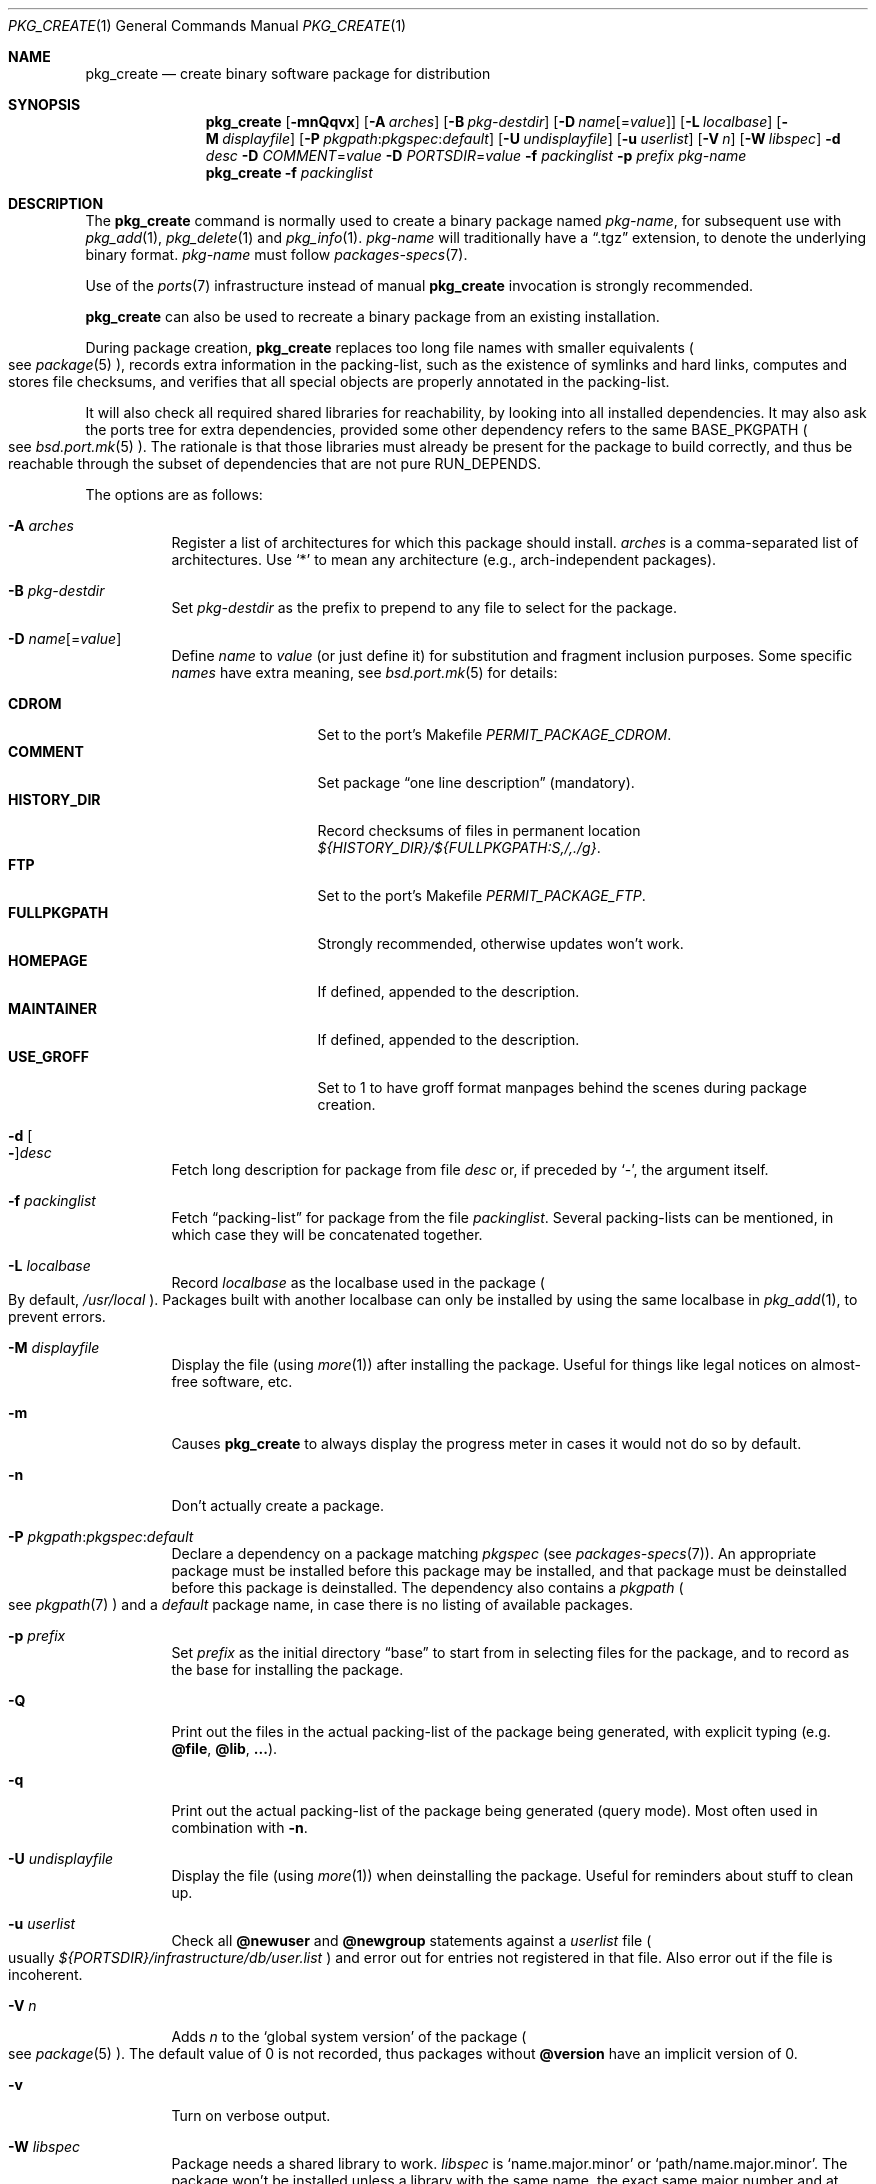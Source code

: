 .\"	$OpenBSD: pkg_create.1,v 1.113 2018/07/09 09:35:13 espie Exp $
.\"
.\" Documentation and design originally from FreeBSD. All the code has
.\" been rewritten since. We keep the documentation's notice:
.\"
.\" Redistribution and use in source and binary forms, with or without
.\" modification, are permitted provided that the following conditions
.\" are met:
.\" 1. Redistributions of source code must retain the above copyright
.\"    notice, this list of conditions and the following disclaimer.
.\" 2. Redistributions in binary form must reproduce the above copyright
.\"    notice, this list of conditions and the following disclaimer in the
.\"    documentation and/or other materials provided with the distribution.
.\"
.\" Jordan K. Hubbard
.\"
.\"
.\" hacked up by John Kohl for NetBSD--fixed a few bugs, extended keywords,
.\" added dependency tracking, etc.
.\"
.\" [jkh] Took John's changes back and made some additional extensions for
.\" better integration with FreeBSD's new ports collection.
.\"
.Dd $Mdocdate: July 9 2018 $
.Dt PKG_CREATE 1
.Os
.Sh NAME
.Nm pkg_create
.Nd create binary software package for distribution
.Sh SYNOPSIS
.Nm pkg_create
.Bk -words
.Op Fl mnQqvx
.Op Fl A Ar arches
.Op Fl B Ar pkg-destdir
.Op Fl D Ar name Ns Op = Ns Ar value
.Op Fl L Ar localbase
.Op Fl M Ar displayfile
.Op Fl P Ar pkgpath : Ns Ar pkgspec : Ns Ar default
.Op Fl U Ar undisplayfile
.Op Fl u Ar userlist
.Op Fl V Ar n
.Op Fl W Ar libspec
.Fl d Ar desc
.Fl D Ar COMMENT Ns = Ns Ar value
.Fl D Ar PORTSDIR Ns = Ns Ar value
.Fl f Ar packinglist
.Fl p Ar prefix
.Ar pkg-name
.Ek
.Nm pkg_create
.Fl f Ar packinglist
.Sh DESCRIPTION
The
.Nm
command is normally used to create a binary package named
.Ar pkg-name ,
for subsequent use with
.Xr pkg_add 1 ,
.Xr pkg_delete 1
and
.Xr pkg_info 1 .
.Ar pkg-name
will traditionally have a
.Dq .tgz
extension, to denote the underlying binary format.
.Ar pkg-name
must follow
.Xr packages-specs 7 .
.Pp
Use of the
.Xr ports 7
infrastructure instead of manual
.Nm
invocation is strongly recommended.
.Pp
.Nm
can also be used to recreate a binary package from an existing installation.
.Pp
During package creation,
.Nm
replaces too long file names with smaller equivalents
.Po
see
.Xr package 5
.Pc ,
records extra information in the packing-list, such as the existence
of symlinks and hard links, computes and stores file checksums, and
verifies that all special objects are properly annotated in the packing-list.
.Pp
It will also check all required shared libraries
for reachability, by looking into all installed dependencies.
It may also ask the ports tree for extra dependencies,
provided some other dependency refers to the same
.Ev BASE_PKGPATH
.Po
see
.Xr bsd.port.mk 5
.Pc .
The rationale is that those libraries must already be present for
the package to build correctly, and thus be reachable through the
subset of dependencies that are not pure
.Ev RUN_DEPENDS .
.Pp
The options are as follows:
.Bl -tag -width Ds
.It Fl A Ar arches
Register a list of architectures for which this package should install.
.Ar arches
is a comma-separated list of architectures.
Use
.Sq *
to mean any architecture (e.g., arch-independent packages).
.It Fl B Ar pkg-destdir
Set
.Ar pkg-destdir
as the prefix to prepend to any file to select for the package.
.It Fl D Ar name Ns Op = Ns Ar value
Define
.Ar name
to
.Ar value
(or just define it)
for substitution and fragment inclusion purposes.
Some specific
.Ar names
have extra meaning, see
.Xr bsd.port.mk 5
for details:
.Pp
.Bl -tag -width FULLPKGPATH -compact
.It Cm CDROM
Set to the port's Makefile
.Va PERMIT_PACKAGE_CDROM .
.It Cm COMMENT
Set package
.Dq one line description
(mandatory).
.It Cm HISTORY_DIR
Record checksums of files in permanent location
.Pa ${HISTORY_DIR}/${FULLPKGPATH:S,/,./g} .
.It Cm FTP
Set to the port's Makefile
.Va PERMIT_PACKAGE_FTP .
.It Cm FULLPKGPATH
Strongly recommended, otherwise updates won't work.
.It Cm HOMEPAGE
If defined, appended to the description.
.It Cm MAINTAINER
If defined, appended to the description.
.It Cm USE_GROFF
Set to 1 to have groff format manpages behind the scenes during
package creation.
.El
.It Fl d Oo Fl Oc Ns Ar desc
Fetch long description for package from file
.Ar desc
or, if preceded by
.Sq - ,
the argument itself.
.It Fl f Ar packinglist
Fetch
.Dq packing-list
for package from the file
.Ar packinglist .
Several packing-lists can be mentioned, in which case they will be
concatenated together.
.It Fl L Ar localbase
Record
.Ar localbase
as the localbase used in the package
.Po
By default,
.Pa /usr/local
.Pc .
Packages built with another localbase can only be installed by using
the same localbase in
.Xr pkg_add 1 ,
to prevent errors.
.It Fl M Ar displayfile
Display the file (using
.Xr more 1 )
after installing the package.
Useful for things like
legal notices on almost-free software, etc.
.It Fl m
Causes
.Nm
to always display the progress meter in cases it would not do so by default.
.It Fl n
Don't actually create a package.
.It Fl P Ar pkgpath : Ns Ar pkgspec : Ns Ar default
Declare a dependency on a package matching
.Ar pkgspec
.Pq see Xr packages-specs 7 .
An appropriate package must be installed before this package may be
installed, and that package must be deinstalled before this package
is deinstalled.
The dependency also contains a
.Ar pkgpath
.Po
see
.Xr pkgpath 7
.Pc
and a
.Ar default
package name, in case there is no listing of available packages.
.It Fl p Ar prefix
Set
.Ar prefix
as the initial directory
.Dq base
to start from in selecting files for
the package, and to record as the base for installing the package.
.It Fl Q
Print out the files in the actual packing-list of the package being
generated, with explicit typing
.Pq e.g. Cm @file , @lib , ... .
.It Fl q
Print out the actual packing-list of the package being generated
(query mode).
Most often used in combination with
.Fl n .
.It Fl U Ar undisplayfile
Display the file (using
.Xr more 1 )
when deinstalling the package.
Useful for reminders about stuff to clean up.
.It Fl u Ar userlist
Check all
.Cm @newuser
and
.Cm @newgroup
statements against a
.Ar userlist
file
.Po
usually
.Pa ${PORTSDIR}/infrastructure/db/user.list
.Pc
and error out for entries not registered in that file.
Also error out if the file is incoherent.
.It Fl V Ar n
Adds
.Ar n
to the
.Sq global system version
of the package
.Po see
.Xr package 5
.Pc .
The default value of 0 is not recorded, thus packages without
.Cm @version
have an implicit version of 0.
.It Fl v
Turn on verbose output.
.It Fl W Ar libspec
Package needs a shared library to work.
.Ar libspec
is
.Sq name.major.minor
or
.Sq path/name.major.minor .
The package won't be installed unless a library with the same name,
the exact same major number and at least the same minor number can
be located.
A library without path is searched through dependent packages under the
same
.Ar localbase ,
then in the system libraries under
.Pa /usr/lib
and
.Pa /usr/X11R6/lib .
A library with a path is only searched through dependent packages,
that path being relative to
.Ar localbase .
.It Fl x
Disable progress meter.
.El
.Pp
.Nm
can also be invoked with only the packing-list from an installed package.
It will recreate the corresponding binary package in the current directory
from the installation, or error out if any problem is found.
For example,
the following will recreate a
.Pa kdelibs-3.4.3.tgz
package:
.Bd -literal -offset indent
pkg_create -f /var/db/pkg/kdelibs-3.4.3/+CONTENTS
.Ed
.Sh PACKING-LIST DETAILS
The
.Dq packing-list
format (see
.Fl f )
is fairly simple, being basically a list of filenames and directory names
to include in the package.
.Pp
Substitution of variables and inclusion of fragments is documented in the
next section.
.Pp
Directory names are denoted by a trailing slash.
.Pp
There are some annotations that can be inserted for better control.
All these commands start with an
.Sq @ .
The following annotations can be inserted manually:
.Pp
.Bl -tag -width Ds -compact
.It Cm @ask-update Ar pkgspec Ar message
Mechanism to prevent unwanted updates.
If the new package is installed as part of an update matching
.Ar pkgspec ,
the
.Ar message
will be displayed to the user.
In non-interactive mode, the update will abort.
Otherwise, the user will have a chance to proceed.
Automated updates can be done by using
.Fl D Ar update_stem ,
with
.Ar stem
the stem of the
.Ar pkgspec .
Classical use case for postgresql:
.Bd -literal -offset 3n
@ask-update postgresql-server-<8 Make sure your existing database is backed up
.Ed
.Pp
Use very sparingly.
Most cases that seem to require manual updates just require a bit more thought.
.Pp
.It Cm @bin Ar filename
Describe the file as an
.Ox
binary executable (not a script).
.Pp
.It Cm @comment Ar string
Place a comment in the packing-list.
Useful in trying to document some particularly hairy sequence that
may trip someone up later.
Can also be used to comment out elements that update-plist
.Pq see Xr bsd.port.mk 5
will insist in inserting in a packing-list.
.Pp
The special comment
.Cm @comment no checksum
can be used to tag the next file as special: even though its characteristics
will be recorded in the package, it can be altered after installation, and
.Xr pkg_delete 1
will still delete it.
.Pp
.It Cm @conflict Ar pkgspec
Declare a conflict with packages matching
.Ar pkgspec
.Pq see Xr packages-specs 7 .
The
.Ar pkgname
package can
.Em not
be installed if a package
matching
.Ar pkgspec
has been installed because they install the same files and thus conflict.
.Pp
.It Cm @cwd Ar pathname
Set the package current directory.
All subsequent filenames will be assumed relative to
.Ar pathname .
.Pp
.It Cm @dir Ar directoryname
Create directory
.Ar directoryname
at
.Xr pkg_add 1
time, taking
.Cm @mode ,
.Cm @group ,
and
.Cm @owner
into account, and remove it during
.Xr pkg_delete 1 .
Directories to remove can be shared between packages.
If
.Ar name
does not begin with an @, same as
.Dl name/
.Pp
.It Cm @define-tag Ar tag Ar mode Ar params
Define a tag of name
.Ar tag .
Tags define actions to be performed at specific time during
.Xr pkg_add 1
and
.Xr pkg_delete 1 .
A given tag may be defined several times with additional properties.
Currently, the following modes are defined
.Bl -tag -width abc -compact
.It Ar at-end
if the tag occurs in any dependency, the given command
.Ar params
is executed at the end, similar to
.Cm @exec
commands.
.Pp
The
.Cm "\&%D"
escape sequence stands for localbase.
.Pp
Actual tags may themselves contain parameters, so the
.Ar params
list recognizes two additional escape sequences:
.Bl -tag -width indent
.It Cm "\&%l"
list of tag parameters, in a random order, with duplicates removed.
.It Cm "\&%u"
execute the command once for each distinct tag parameter.
.El
.Pp
As a special case, deleting the package that contains the
.Cm @define-tag
will work differently:
If that
.Cm @tag
is present in the same package as the
.Cm @define-tag ,
then it will be run when encountered, presumably before the command itself
has been deleted.
If that
.Cm @tag
is not present, the command won't be run at all,
since the package has been deleted from the file system,
and usually cleaning up only requires removing index files.
.Pp
.It Ar supersedes
If the given tag is found in dependencies, it supersedes the other
tag given in the same line.
For instance:
.Bd -literal -offset indent
@define-tag mktexlsr at-end mktexlsr
@define-tag mktexlsr-local at-end mktexlsr texmf-local
@define-tag mktexlsr supersedes mktexlsr-local
.Ed
.Pp
Here, the tag
.Ar mktexlsr
rebuilds every texmf directory index, whereas
.Ar mktexlsr-local
only rebuilds the local texmf directory index,
so if both tags are seen, only the global command will be run.
.El
.Pp
.It Cm @exec Ar command
Execute
.Ar command
during
.Xr pkg_add 1 .
Note that
.Cm @exec
commands are executed relative to their location in the packing-list,
so they can rely on any data that have already been extracted,
but not on anything that is listed after them.
Some special elements, such as new users and new groups, are always
created first, so that
.Cm @exec
can rely on them.
.Pp
.Xr pkg_add 1
and
.Xr pkg_delete 1
set the
.Ev PATH
to a predictable value:
.Bd -literal -offset indent
/bin:/sbin:/usr/bin:/usr/sbin:/usr/X11R6/bin:${LOCALBASE}/bin:${LOCALBASE}/sbin
.Ed
.Pp
during execution.
.Pp
If
.Ar command
contains any of the following sequences somewhere in it, they will
be expanded inline.
For the following examples, assume that
.Cm @cwd
is set to
.Pa /usr/local
and the last extracted file was
.Pa bin/emacs .
.Bl -tag -width indent
.It Cm "\&%B"
Expands to the
.Dq basename
of the fully qualified filename, that
is the current directory prefix, plus the last filespec, minus
the trailing filename.
In the example case, that would be
.Pa /usr/local/bin .
.It Cm "\&%D"
Expands to the current directory prefix, as set with
.Cm @cwd ;
in the example case
.Pa /usr/local .
.It Cm "\&%F"
Expands to the last filename extracted (as specified); in the example case,
.Pa bin/emacs .
.It Cm "\&%f"
Expands to the
.Dq filename
part of the fully qualified name, or
the converse of
.Cm \&%B ;
in the example case,
.Pa emacs .
.El
.Pp
.It Cm @exec-always Ar command
Synonym of
.Cm @exec .
.Pp
.It Cm @exec-add Ar command
Similar to
.Cm @exec ,
except it only gets executed during new installations,
and not during updates.
.Pp
.It Cm @exec-update Ar command
Similar to
.Cm @exec ,
except it only gets executed during updates,
and not during new installations.
.Pp
.It Cm @extra Ar filename
Declare extra file
.Ar filename
to be deleted at deinstall time, if user sets the
.Fl c
option.
Those files are extra configuration files that are normally not deleted.
.Ar filename
can be an absolute path.
If
.Ar filename
ends with a slash, it is a directory.
.Pp
.It Cm @extraunexec Ar command
Extra
.Ar command
to execute when removing extra files.
.Pp
.It Cm @file Ar filename
Default annotation, to use if
.Ar filename
begins with @.
.Ar filename
is always a relative path, relative to the current
.Cm @cwd .
.Pp
.It Cm @fontdir Ar directoryname
Specialized version of
.Cm @dir ,
to handle font directories: create
.Pa font.alias
from
.Pa font.alias-*
fragments, execute
.Xr mkfontdir 1 ,
.Xr mkfontscale 1
and
.Xr fc-cache 1
when needed.
Delete extra files at
.Xr pkg_delete 1
time.
.Pp
.It Cm @group Ar group
Set default group ownership for all subsequently extracted files to
.Ar group .
Use without an arg to set back to default (extraction)
group ownership.
.Pp
.It Cm @info Ar filename
Specialized version of
.Cm @file ,
to handle GNU info files.
Automatically grab
.Ar filename Ns -*
chapter files, run
.Xr install-info 1
as needed.
.Pp
.It Cm @lib Ar filename
Specialized version of
.Cm @file ,
to handle shared libraries.
Satisfy LIB_DEPENDS and WANTLIB,
run
.Xr ldconfig 8
as needed.
See
.Sq VARIABLE SUBSTITUTION AND FRAGMENT INCLUSION
for some details.
.Pp
.It Cm @man Ar filename
Specialized version of
.Cm @file ,
to handle manual pages.
.Pp
.It Cm @mandir Ar directoryname
Specialized version of
.Cm @dir ,
to handle manual directories: instruct user to add/remove the
directory to
.Xr man.conf 5 ,
remove
.Xr apropos 1
database when needed.
.Pp
.It Cm @mode Ar mode
Set default permission for all subsequently extracted files to
.Ar mode .
Format is the same as that used by the
.Xr chmod 1
command.
Use without an arg to set back to default (extraction) permissions.
.Pp
.It Cm @newgroup Ar name : Ns Ar gid
During
.Xr pkg_add 1 ,
create a new group, using
.Xr groupadd 8 .
Happens before file and user creations.
.Ar gid
can be prefixed with a
.Sq !\&
to ensure group has the correct GID.
During
.Xr pkg_delete 1 ,
groups will be deleted if extra clean-up has been requested, and if
other installed packages don't list the same group.
.Pp
.It Xo
.Cm @newuser
.Sm off
.Ar name :
.Ar uid :
.Ar group :
.Ar loginclass :
.Ar comment :
.Ar home :
.Ar shell
.Sm on
.Xc
During
.Xr pkg_add 1 ,
create a new user.
Happens before any file creation.
All fields correspond to
.Xr useradd 8
parameters.
Some fields are optional and can be left empty.
If the user already exists, no action is taken.
Individual fields can be prefixed by a
.Sq !\&
to make sure an existing
user matches.
For instance, the directive
.Li @newuser foo:!42
will make sure user foo has UID 42.
During
.Xr pkg_delete 1 ,
users will be deleted if extra clean-up has been requested, and if
other installed packages don't list the same user.
.Pp
.It Cm @option Ar name
Effects vary depending on
.Ar name .
These are the user settable options
.Bl -tag -width indent
.It Cm always-update
By default,
.Xr pkg_add 1
uses some simplified information to decide whether an installed package
needs updating.
With this option, the package is updated whenever anything changes.
To be used sparingly, as this is more expensive.
.It Cm is-branch
Annotate the few rare ports where several branches are present in the
ports tree (such as autoconf), to help
.Xr pkg_info 1
produce
.Ar stem Ns % Ns Ar branch
annotations when needed.
.It Cm no-default-conflict
By default, a package conflicts with other versions of the same package.
With this option, the older package version will still be noticed, but the
installation will proceed anyway.
.El
.Pp
.It Cm @owner Ar user
Set default ownership for all subsequently extracted files to
.Ar user .
Use without an arg to set back to default (extraction)
ownership.
.Pp
.It Cm @pkgpath Ar pkgpath
Declare a secondary
.Ar pkgpath
for the package.
This is used for updates:
.Nm pkg_add
.Fl u
normally checks that the
.Ar pkgpath
embedded in the package corresponds to the old package,
to solve ambiguities when packages with similar names are involved.
When ports get renamed, or flavors change, extra
.Cm @pkgpath
annotations can help
.Nm pkg_add
get a sense of continuity.
Note that these
.Ar pkgpath
can take extra optional components, to allow the matching of several
flavors at once, and are order independent.
For instance,
.Bd -literal -offset indent
@pkgpath some/dir,f1,f2
.Ed
.Pp
and
.Bd -literal -offset indent
@pkgpath some/dir,f2,f2,f1
.Ed
.Pp
are equivalent.
.Bd -literal -offset indent
@pkgpath some/dir,f1[,f2,f3][,f4]
.Ed
.Pp
will match all pkgpaths to some/dir with flavor f1, and optionally f4, and
optionally both f2 and f3, e.g.,
.Ar some/dir,f1,f4 ,
.Ar some/dir,f1,f2,f3 ,
.Ar some/dir,f1,f2,f3,f4 ,
.Ar some/dir,f1
would match,
but
.Ar some/dir,f1,f5 ,
.Ar some/dir,f2,f3 ,
.Ar some/dir,f1,f2,f4
would not.
.Pp
Each binary package contains a set of pkgpaths: the primary pkgpath that
was used to build the package, recorded as
.Cm @comment Ar pkgpath=some/path ,
and secondary pkgpaths as recorded through
.Cm @pkgpath .
.Pp
In order for two packages to match, their primary pkgpaths must match, or
a secondary pkgpath must match the other package's primary pkgpath.
.Pp
.It Cm @rcscript Ar filename
Script for the
.Pa /etc/rc.d
framework.
Contrary to
.Cm @file ,
absolute paths are okay, e.g.,
.Bd -literal -offset indent
@rcscript ${RCDIR}/ballsd
.Ed
.Pp
In this case, performs an implicit
.Cm @cwd
to
.Pa ${RCDIR} .
.Pp
.It Cm @sample Ar filename
Last preceding
.Cm @file
item is a sample configuration file, to be copied to
.Ar filename
at
.Xr pkg_add 1
time and to be removed at
.Xr pkg_delete 1
time.
During installation, existing configuration files are untouched.
During deinstallation, configuration files are only removed if unchanged.
.Ar filename
can be an absolute path.
If
.Ar filename
ends with a slash,
it refers to a configuration directory instead.
.Pp
.It Cm @shell Ar filename
Specialized version of
.Cm @file ,
to handle shells.
See
.Xr shells 5 .
.Pp
.It Cm @unexec Ar command
Execute
.Ar command
during
.Xr pkg_delete 1 .
.Ev PATH
and expansion of special
.Cm \&%
sequences are the same as for
.Cm @exec .
Note that
.Cm @unexec
commands are executed relative to their location in the packing-list,
so they cannot rely on any data that has already been deleted,
thus they should occur before the files they need to function.
Some special elements, such as new users and new groups, are always
deleted last, so that
.Cm @unexec
can rely on them.
.Pp
.It Cm @tag Ar name Op Ar parameter
Reference a tag of given
.Ar name .
The corresponding
.Cm @define-tag
definition must be accessible through the dependency tree.
.Ar parameter
is amenable to the same substitutions as
.Cm @exec .
.Pp
.It Cm @unexec-always Ar command
Synonym of
.Cm @unexec .
.Pp
.It Cm @unexec-delete Ar command
Similar to
.Cm @unexec ,
except it only gets executed during true deletions
and not while removing an old package during updates.
.Pp
.It Cm @unexec-update Ar command
Similar to
.Cm @unexec ,
except it only gets executed while removing an old package during updates,
and not during true deletions.
.El
.Pp
See
.Xr package 5
for other internal annotations that are automatically added by the
package tools.
.Sh VARIABLE SUBSTITUTION AND FRAGMENT INCLUSION
In packing-lists, installation, deinstallation and requirement scripts,
description and message files,
constructs like
.Li ${VAR}
will be replaced with the variable value, according to
.Fl D Ar name Ns = Ns Ar value
options.
.Pp
In particular, shared library versions should never be mentioned explicitly
in a packing-list.
Shared library
.Sq foo
will take its version number from
.Ev LIBfoo_VERSION .
The ports framework normally takes care of all details, see
.Ev SHARED_LIBS
in
.Xr bsd.port.mk 5 .
.Pp
Constructs like
.Li %%VAR%%
and
.Li !%%VAR%%
trigger fragment inclusion.
If such a line is encountered in a packing-list, the corresponding variable
must be defined to 0 or 1.
If the variable's value is 1,
.Li %%VAR%%
will be replaced by the corresponding positive fragment, and
.Li !%%VAR%%
will be ignored.
If the variable's value is 0,
.Li %%VAR%%
will be ignored, and
.Li !%%VAR%%
will be replaced by the corresponding positive fragment.
.Pp
A fragment is an auxiliary packing-list file, whose name is derived from the
current packing-list, and the variable name
.Va VAR
triggering the inclusion:
.Pa pkg/PLIST
yields a positive fragment
.Pa pkg/PFRAG.VAR
and a negative fragment
.Pa pkg/PFRAG.no-VAR ,
.Pa pkg/PLIST-FOO
yields a positive fragment
.Pa pkg/PFRAG.VAR-foo
and a negative fragment
.Pa pkg/PFRAG.no-VAR-foo .
.Pp
Fragments can be included inside fragments, so that
.Li %%VAR2%%
inside
.Pa pkg/PFRAG.VAR
triggers the inclusion of
.Pa pkg/PFRAG.VAR2-VAR
and
.Li !%%VAR2%%
triggers the inclusion of
.Pa pkg/PFRAG.no-VAR2-VAR .
.Pp
If a positive or a negative fragment file does not exist, the corresponding
inclusion will be ignored.
However, if both the positive and negative fragment files do not exist,
.Nm
will error out, to make it easier to spot fragment names errors.
.Sh SEE ALSO
.Xr pkg_add 1 ,
.Xr pkg_delete 1 ,
.Xr pkg_info 1 ,
.Xr pkg_sign 1 ,
.Xr tar 1 ,
.Xr bsd.port.mk 5 ,
.Xr package 5 ,
.Xr packages-specs 7 ,
.Xr pkgpath 7 ,
.Xr ports 7
.Sh HISTORY
The
.Nm
command first appeared in
.Fx .
.Sh AUTHORS
.Bl -tag -width indent -compact
.It An Jordan Hubbard
initial design
.It An Marc Espie
complete rewrite.
.El
